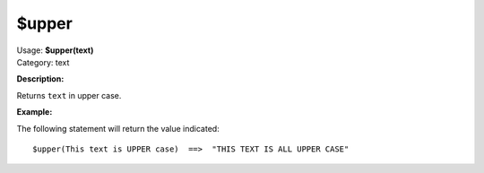 .. Picard Function

$upper
======

| Usage: **$upper(text)**
| Category: text

**Description:**

Returns ``text`` in upper case.


**Example:**

The following statement will return the value indicated::

    $upper(This text is UPPER case)  ==>  "THIS TEXT IS ALL UPPER CASE"
